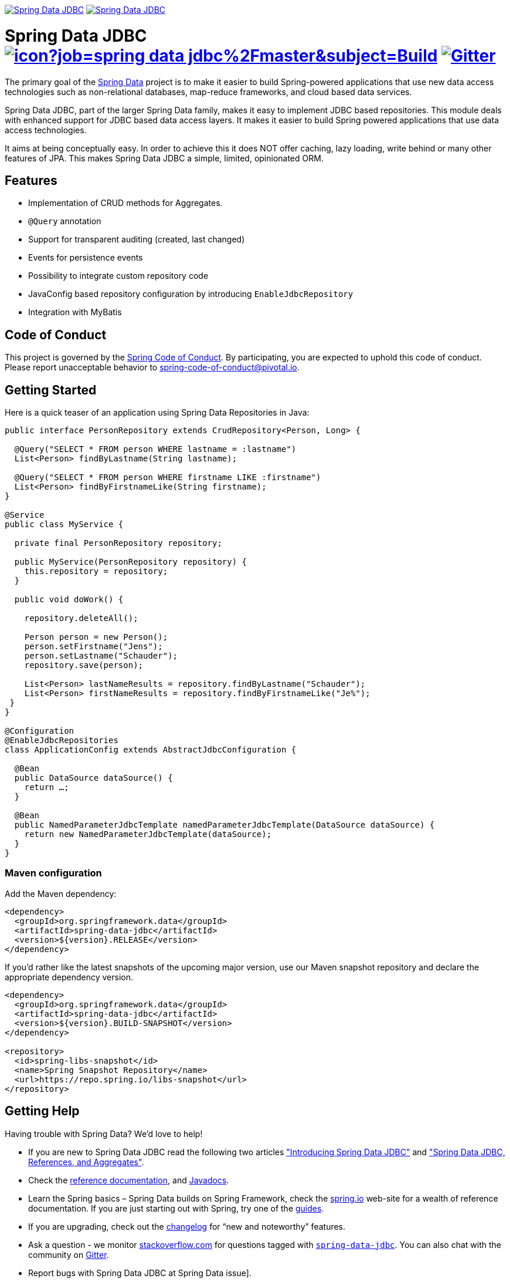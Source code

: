 image:https://spring.io/badges/spring-data-jdbc/ga.svg["Spring Data JDBC", link="https://spring.io/projects/spring-data-jdbc#learn"]
image:https://spring.io/badges/spring-data-jdbc/snapshot.svg["Spring Data JDBC", link="https://spring.io/projects/spring-data-jdbc#learn"]

= Spring Data JDBC image:https://jenkins.spring.io/buildStatus/icon?job=spring-data-jdbc%2Fmaster&subject=Build[link=https://jenkins.spring.io/view/SpringData/job/spring-data-jdbc/] https://gitter.im/spring-projects/spring-data[image:https://badges.gitter.im/spring-projects/spring-data.svg[Gitter]]

The primary goal of the https://projects.spring.io/spring-data[Spring Data] project is to make it easier to build Spring-powered applications that use new data access technologies such as non-relational databases, map-reduce frameworks, and cloud based data services.

Spring Data JDBC, part of the larger Spring Data family, makes it easy to implement JDBC based repositories. This module deals with enhanced support for JDBC based data access layers. It makes it easier to build Spring powered applications that use data access technologies.

It aims at being conceptually easy.
In order to achieve this it does NOT offer caching, lazy loading, write behind or many other features of JPA.
This makes Spring Data JDBC a simple, limited, opinionated ORM.

== Features

* Implementation of CRUD methods for Aggregates.
* `@Query` annotation
* Support for transparent auditing (created, last changed)
* Events for persistence events
* Possibility to integrate custom repository code
* JavaConfig based repository configuration by introducing `EnableJdbcRepository`
* Integration with MyBatis

== Code of Conduct

This project is governed by the https://github.com/spring-projects/.github/blob/e3cc2ff230d8f1dca06535aa6b5a4a23815861d4/CODE_OF_CONDUCT.md[Spring Code of Conduct]. By participating, you are expected to uphold this code of conduct. Please report unacceptable behavior to spring-code-of-conduct@pivotal.io.

== Getting Started

Here is a quick teaser of an application using Spring Data Repositories in Java:

[source,java]
----
public interface PersonRepository extends CrudRepository<Person, Long> {

  @Query("SELECT * FROM person WHERE lastname = :lastname")
  List<Person> findByLastname(String lastname);

  @Query("SELECT * FROM person WHERE firstname LIKE :firstname")
  List<Person> findByFirstnameLike(String firstname);
}

@Service
public class MyService {

  private final PersonRepository repository;

  public MyService(PersonRepository repository) {
    this.repository = repository;
  }

  public void doWork() {

    repository.deleteAll();

    Person person = new Person();
    person.setFirstname("Jens");
    person.setLastname("Schauder");
    repository.save(person);

    List<Person> lastNameResults = repository.findByLastname("Schauder");
    List<Person> firstNameResults = repository.findByFirstnameLike("Je%");
 }
}

@Configuration
@EnableJdbcRepositories
class ApplicationConfig extends AbstractJdbcConfiguration {

  @Bean
  public DataSource dataSource() {
    return …;
  }

  @Bean
  public NamedParameterJdbcTemplate namedParameterJdbcTemplate(DataSource dataSource) {
    return new NamedParameterJdbcTemplate(dataSource);
  }
}
----

=== Maven configuration

Add the Maven dependency:

[source,xml]
----
<dependency>
  <groupId>org.springframework.data</groupId>
  <artifactId>spring-data-jdbc</artifactId>
  <version>${version}.RELEASE</version>
</dependency>
----

If you'd rather like the latest snapshots of the upcoming major version, use our Maven snapshot repository and declare the appropriate dependency version.

[source,xml]
----
<dependency>
  <groupId>org.springframework.data</groupId>
  <artifactId>spring-data-jdbc</artifactId>
  <version>${version}.BUILD-SNAPSHOT</version>
</dependency>

<repository>
  <id>spring-libs-snapshot</id>
  <name>Spring Snapshot Repository</name>
  <url>https://repo.spring.io/libs-snapshot</url>
</repository>
----

== Getting Help

Having trouble with Spring Data? We’d love to help!

* If you are new to Spring Data JDBC read the following two articles https://spring.io/blog/2018/09/17/introducing-spring-data-jdbc["Introducing Spring Data JDBC"] and https://spring.io/blog/2018/09/24/spring-data-jdbc-references-and-aggregates["Spring Data JDBC, References, and Aggregates"].
* Check the
https://docs.spring.io/spring-data/jdbc/docs/current/reference/html/[reference documentation], and https://docs.spring.io/spring-data/jdbc/docs/current/api/[Javadocs].
* Learn the Spring basics – Spring Data builds on Spring Framework, check the https://spring.io[spring.io] web-site for a wealth of reference documentation.
If you are just starting out with Spring, try one of the https://spring.io/guides[guides].
* If you are upgrading, check out the https://docs.spring.io/spring-data/jdbc/docs/current/changelog.txt[changelog] for "`new and noteworthy`" features.
* Ask a question - we monitor https://stackoverflow.com[stackoverflow.com] for questions tagged with https://stackoverflow.com/tags/spring-data[`spring-data-jdbc`].
You can also chat with the community on https://gitter.im/spring-projects/spring-data[Gitter].
* Report bugs with Spring Data JDBC at Spring Data issue].

== Reporting Issues

Spring Data uses GitHub as issue tracking system to record bugs and feature requests. If you want to raise an issue, please follow the recommendations below:

* Before you log a bug, please search the
Spring Data issue[issue tracker] to see if someone has already reported the problem.
* If the issue doesn’t already exist, Spring Data issue[create a new issue].
* Please provide as much information as possible with the issue report, we like to know the version of Spring Data that you are using and JVM version. Please include full stack traces when applicable.
* If you need to paste code, or include a stack trace use triple backticks before and after your text.
* If possible try to create a test-case or project that replicates the issue. Attach a link to your code or a compressed file containing your code. Use an in-memory database when possible. If you need a different database include the setup using https://github.com/testcontainers[Testcontainers] in your test.

== Building from Source

You don’t need to build from source to use Spring Data (binaries in https://repo.spring.io[repo.spring.io]), but if you want to try out the latest and greatest, Spring Data can be easily built with the https://github.com/takari/maven-wrapper[maven wrapper].
You also need JDK 1.8.

[source,bash]
----
 $ ./mvnw clean install
----

If you want to build with the regular `mvn` command, you will need https://maven.apache.org/run-maven/index.html[Maven v3.5.0 or above].

_Also see link:CONTRIBUTING.adoc[CONTRIBUTING.adoc] if you wish to submit pull requests, and in particular please sign the https://cla.pivotal.io/sign/spring[Contributor’s Agreement] before your first non-trivial change._

=== Running Integration Tests

[source,bash]
----
 $ ./mvnw clean install
----

Runs integration test against a single in memory database.

To run integration tests against all supported databases specify the Maven Profile `all-dbs`.

[source,bash]
----
./mvnw clean install -Pall-dbs
----

This requires an appropriate `container-license-acceptance.txt` to be on the classpath, signaling that you accept the license of the databases used.

If you don't want to accept these licences you may add the Maven Profile `ignore-missing-license`.
This will ignore the tests that require an explicit license acceptance.

[source,bash]
----
./mvnw clean install -Pall-dbs,ignore-missing-license
----

If you want to run an integration tests against a different database you can do so by activating an apropriate Spring Profile.
Available are the following Spring Profiles:

`db2`, `h2`, `hsql` (default), `mariadb`, `mssql`, `mysql`, `oracle`, `postgres`

=== Building reference documentation

Building the documentation builds also the project without running tests.

[source,bash]
----
 $ ./mvnw clean install -Pdistribute
----

The generated documentation is available from `target/site/reference/html/index.html`.

== Modules

There are a number of modules in this project, here is a quick overview:

* Spring Data Relational: Common infrastructure abstracting general aspects of relational database access.
* link:spring-data-jdbc[Spring Data JDBC]: Repository support for JDBC-based datasources.

== Examples

* https://github.com/spring-projects/spring-data-examples/[Spring Data Examples] contains example projects that explain specific features in more detail.

== License

Spring Data JDBC is Open Source software released under the https://www.apache.org/licenses/LICENSE-2.0.html[Apache 2.0 license].

